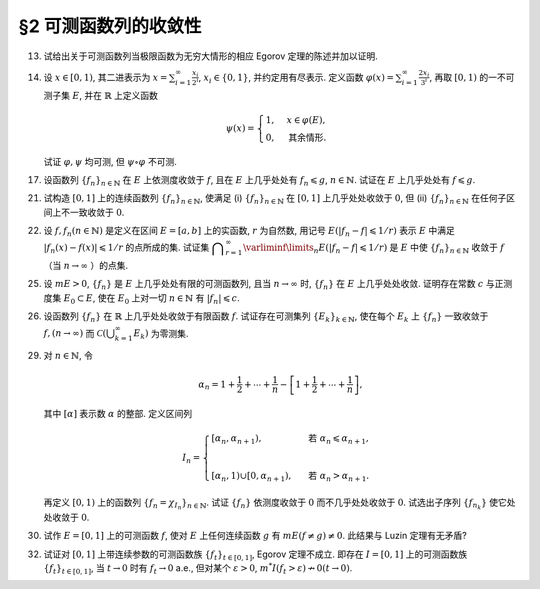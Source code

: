 §2 可测函数列的收敛性
------------------------------------------

.. _ex-3-13:

13. 试给出关于可测函数列当极限函数为无穷大情形的相应 Egorov 定理的陈述并加以证明.

.. proof:solution::

   可测函数列当极限函数为无穷大情形的相应 Egorov 定理:

      设 :math:`E` 是可测集, :math:`m E < \infty`, :math:`\{f_n\}` 是 :math:`E` 上几乎处处有限的可测函数列,
      且 :math:`\displaystyle \lim_{n \to \infty} f_n(x) = \infty` 几乎处处成立, 那么对于任意给定的 :math:`\delta > 0`,
      存在可测集 :math:`E_\delta \subset E` 使得 :math:`m (E \setminus E_\delta) < \delta`, 且 :math:`\{f_n\}` 在 :math:`E_\delta` 上一致收敛于 :math:`\infty`.

   相应的证明:

      考虑可测函数列 :math:`g_n = \dfrac{f_n}{1 + \lvert f_n \rvert}`, 那么 :math:`\{g_n\}` 是 :math:`E` 上处处有限的可测函数列,
      而且 :math:`\displaystyle \lim_{n \to \infty} g_n(x) = 1` 几乎处处成立. 由 Egorov 定理, 对于任意给定的 :math:`\delta > 0`,
      存在可测集 :math:`E_\delta \subset E` 使得 :math:`m (E \setminus E_\delta) < \delta`, 且 :math:`\{g_n\}` 在 :math:`E_\delta` 上一致收敛于 :math:`1`.
      也就是说, 对任意 :math:`\varepsilon > 0`, 存在自然数 :math:`N (\varepsilon) \in \mathbb{N}`, 使得当 :math:`n > N (\varepsilon)` 时,
      有 :math:`0 < 1 - g_n(x) < \varepsilon, \forall x \in E_\delta`. 由于 :math:`g_n(x) = \dfrac{f_n(x)}{1 + \lvert f_n(x) \rvert}`,
      所以对任意 :math:`n > N (\varepsilon)` 以及任意的 :math:`x \in E_\delta`, 有

      .. math::

         \dfrac{1}{1 + \lvert f_n(x) \rvert} \leqslant \dfrac{1 + \lvert f_n(x) \rvert - f_n(x)}{1 + \lvert f_n(x) \rvert} = 1 - g_n(x) < \varepsilon.

      这等价于

      .. math::

         \lvert f_n(x) \rvert > \dfrac{1}{\varepsilon} - 1,

      这意味着 :math:`\{f_n\}` 在 :math:`E_\delta` 上一致收敛于 :math:`\infty`.

.. _ex-3-14:

14. 设 :math:`x \in [0, 1)`, 其二进表示为 :math:`\displaystyle x = \sum_{i=1}^\infty \frac{x_i}{2^i}`,
    :math:`x_i \in \{0, 1\}`, 并约定用有尽表示. 定义函数 :math:`\displaystyle \varphi (x) = \sum_{i=1}^\infty \frac{2x_i}{3^i}`,
    再取 :math:`[0, 1)` 的一不可测子集 :math:`E`, 并在 :math:`\mathbb{R}` 上定义函数

    .. math::

      \psi (x) = \begin{cases}
         1, & x \in \varphi (E), \\
         0, & \text{其余情形}.
      \end{cases}

    试证 :math:`\varphi, \psi` 均可测, 但 :math:`\psi \circ \varphi` 不可测.

.. proof:proof::

   设 :math:`\displaystyle x = \sum_{i=1}^\infty \frac{x_i}{2^i}, y = \sum_{i=1}^\infty \frac{y_i}{2^i} \in [0, 1)`,
   其中 :math:`x_i, y_i \in \{0, 1\}`, 且都是有尽表示. 假设 :math:`x < y`, 那么存在 :math:`k_0 \in \mathbb{N}`,
   使得 :math:`x_{k_0} = 0, y_{k_0} = 1`, 并且要么 :math:`k_0 = 1`, 要么 :math:`k_0 > 1` 且 :math:`x_k = y_k, \forall 1 \leqslant k < k_0`.
   于是有

   .. math::

      \varphi (x) = \sum_{i=1}^\infty \frac{2x_i}{3^i} < \sum_{i=1}^\infty \frac{2y_i}{3^i} = \varphi (y).

   所以 :math:`\varphi` 是严格单调递增的, 为单射, 并且其值域为 Cantor 三分集 :math:`P_0`. 记 :math:`I = [0, 1)`,
   那么对于 :math:`\alpha \in \mathbb{R}` 有

   .. math::

      I (\varphi > \alpha) = \begin{cases}
         \emptyset, & \alpha \geqslant 1, \\
         (\varphi^{-1} (\alpha), 1), & \alpha \in P_0, \\
         [\varphi^{-1} (\beta), 1), & \alpha \in I \setminus P_0, \beta = \inf \{ x \in P_0 : x > \alpha \}, \\
         I, & \alpha < 0.
      \end{cases}

   以上都是可测集, 因此 :math:`\varphi` 是可测函数. 事实上, 若 :math:`\alpha \in I \setminus P_0 = G_0`,
   那么 :math:`\alpha` 落入开集 :math:`G_0` 的某个构成区间 :math:`I_{n, k} = (a, b)`, 上式中的 :math:`\beta` 即为
   :math:`I_{n, k}` 的右端点 :math:`b`.

   :math:`\forall \alpha \in \mathbb{R}`, 对于函数 :math:`\psi` 有

   .. math::

      I (\psi > \alpha) = \begin{cases}
         \emptyset, & \alpha \geqslant 1, \\
         \varphi (E), & \alpha \in [0, 1), \\
         \mathbb{R}, & \alpha < 0.
      \end{cases}

   由于 :math:`P_0` 是零测集, 而 :math:`\varphi (E) \subset P_0`, 所以 :math:`\varphi (E)` 也是零测集, 从而可测.
   于是 :math:`\psi` 是可测函数.

   对于 :math:`\psi \circ \varphi` 来说, 取 :math:`\alpha \in [0, 1)` 有

   .. math::

      I (\psi \circ \varphi > \alpha) = \left\{ x \in [0, 1) : \psi (\varphi (x)) > \alpha \right\}
      = \left\{ x \in [0, 1) : \varphi (x) \in \varphi (E) \right\} = E,

   为不可测集, 因此 :math:`\psi \circ \varphi` 不可测.

.. _ex-3-17:

17. 设函数列 :math:`\{f_n\}_{n \in \mathbb{N}}` 在 :math:`E` 上依测度收敛于 :math:`f`, 且在 :math:`E` 上几乎处处有 :math:`f_n \leqslant g`,
    :math:`n \in \mathbb{N}`. 试证在 :math:`E` 上几乎处处有 :math:`f \leqslant g`.

.. proof:proof::

   令 :math:`E_n = E (f_n > g), n \in \mathbb{N},` 由于在 :math:`E` 上几乎处处有 :math:`f_n \leqslant g`, 所以 :math:`m E_n = 0`.
   令 :math:`\displaystyle E_0 = \bigcup_{n=1}^\infty E_n`, 那么 :math:`m E_0 = 0`. 于是, 在 :math:`\widetilde{E} = E \setminus E_0` 上,
   对于任意的 :math:`x \in \widetilde{E}`, 有 :math:`f_n(x) \leqslant g(x), \forall n \in \mathbb{N}`,
   且函数列 :math:`\{f_n\}_{n \in \mathbb{N}}` 在 :math:`\widetilde{E}` 上也依测度收敛于 :math:`f`. 我们有

   .. math::

      \widetilde{E} (f > g) = \bigcup_{k=1}^\infty \widetilde{E} \left( f - g \geqslant \dfrac{1}{k} \right).

   由于 :math:`\left\{ \widetilde{E} \left( f - g > \dfrac{1}{k} \right) \right\}_{k \in \mathbb{N}}` 构成了渐张可测集列,
   因此

   .. math::

      m \widetilde{E} (f > g) = m \left( \bigcup_{k=1}^\infty \widetilde{E} \left( f - g \geqslant \dfrac{1}{k} \right) \right)
      = \lim_{k \to \infty} m \widetilde{E} \left( f - g \geqslant \dfrac{1}{k} \right).

   由于 :math:`f - g = (f - f_n) + (f_n - g)`, 所以 :math:`\forall n \in \mathbb{N}` 有

   .. math::

      \widetilde{E} \left( f \geqslant g + \dfrac{1}{k} \right) \subset \widetilde{E} \left( f - f_n \geqslant \dfrac{1}{k} \right)
      \subset \widetilde{E} \left( \lvert f - f_n \rvert > \dfrac{1}{k} \right),

   从而有

   .. math::

      m \widetilde{E} \left( f \geqslant g + \dfrac{1}{k} \right)
      \leqslant \inf_{n \in \mathbb{N}} m \widetilde{E} \left( \lvert f - f_n \rvert > \dfrac{1}{k} \right).

   另一方面, 由于函数列 :math:`\{f_n\}_{n \in \mathbb{N}}` 在 :math:`\widetilde{E}` 上依测度收敛于 :math:`f`,
   那么对于任意给定的 :math:`k \in \mathbb{N}` 有

   .. math::

      \lim_{n \to \infty} m \widetilde{E} \left( \lvert f_n - f \rvert > \dfrac{1}{k} \right) = 0,

   因此, :math:`m \widetilde{E} \left( f \geqslant g + \dfrac{1}{k} \right) = 0, \forall k \in \mathbb{N}`, 从而有

   .. math::

      m \widetilde{E} (f > g) = \lim_{k \to \infty} m \widetilde{E} \left( f - g \geqslant \dfrac{1}{k} \right) = 0,

   以及

   .. math::

      0 \leqslant m E (f > g) \leqslant m (E_0 \cup \widetilde{E} (f > g)) = m E_0 + m \widetilde{E} (f > g) = 0.

   最终我们有 :math:`m E (f > g) = 0`, 即 :math:`f \leqslant g` 几乎处处成立.

.. _ex-3-21:

21. 试构造 :math:`[0, 1]` 上的连续函数列 :math:`\{f_n\}_{n \in \mathbb{N}}`, 使满足
    (i) :math:`\{f_n\}_{n \in \mathbb{N}}` 在 :math:`[0, 1]` 上几乎处处收敛于 :math:`0`,
    但 (ii) :math:`\{f_n\}_{n \in \mathbb{N}}` 在任何子区间上不一致收敛于 :math:`0`.

.. proof:solution::

   令 :math:`A = \{ r_1, r_2, \cdots \} = \mathbb{Q} \cap [0, 1]` 是 :math:`[0, 1]` 区间内的有理数之集.
   取 :math:`\delta = \dfrac{1}{2}`, 对于每个 :math:`r_k \in A`, 取

   .. math::

      I_k & = (a_k, b_k) = \left( r_k - \dfrac{\delta}{2^{k+1}}, r_k + \dfrac{\delta}{2^{k+1}} \right), \\
      d_k & = \dfrac{\lvert I_k \rvert}{2} = \dfrac{\delta}{2^{k+1}}.

   对 :math:`r \in A`, 约定 :math:`q(r)` 表示 :math:`r` 的既约分数表示的分母. 对每个 :math:`t \in \mathbb{N}`, 令

   .. math::

      \varphi_{k, t} (x) = \begin{cases}
         \dfrac{1}{q(r_k)} \cdot \left( 1 - \dfrac{2^{t+1}}{d_k} \lvert x - r_k \rvert \right), & x \in \left[ r_k - \dfrac{d_k}{2^{t+1}}, r_k + \dfrac{d_k}{2^{t+1}} \right], \\
         0, & \text{其余情形}.
      \end{cases}

   通过如下的一一对应 :math:`\mathbb{N} \times \mathbb{N} \to \mathbb{N}`:

   .. math::

      s: \mathbb{N} \times \mathbb{N} \to \mathbb{N}, \quad (k, t) \mapsto \dfrac{(k + t - 2)(k + t - 1)}{2} + k,

   令 :math:`n = s(k, t)`, 以及 :math:`f_n = \varphi_{k, t}`, 那么 :math:`\{f_n\}_{n \in \mathbb{N}}` 是 :math:`[0, 1]` 上的连续函数列.

   首先, :math:`\{f_n\}_{n \in \mathbb{N}}` 在 :math:`[0, 1]` 上几乎处处收敛于 :math:`0`. 事实上,
   对于任意给定的 :math:`x \in [0, 1] \setminus A`, 任取 :math:`\varepsilon > 0`, 取 :math:`q_0 \in \mathbb{N}`,
   使得 :math:`\dfrac{1}{q_0} < \varepsilon`, 令

   .. math::

      k_0 = \min \left\{ k \in \mathbb{N} : q(r_k) \geqslant q_0 \right\},

   那么对任意 :math:`k > k_0, t \in \mathbb{N}`, 有 :math:`q(r_k) \geqslant q_0`, 从而 :math:`\varphi_{k, t} (x) < \varepsilon`.
   对于 :math:`k \leqslant k_0`, 令

   .. math::

      d & = \min \left\{ \lvert x - r_k \rvert : k \leqslant k_0 \right\} > 0, \\
      t_0 & = \min \left\{ t \in \mathbb{N} : \dfrac{d_k}{2^{t+1}} < \dfrac{d}{2}, ~ \forall k \leqslant k_0 \right\},

   那么对任意 :math:`t > t_0, k \leqslant k_0`, 有 :math:`\varphi_{k, t} (x) = 0 < \varepsilon`. 因此取

   .. math::

      N_0 = s(k_0 + 1, t_0 + 1) = \dfrac{(k_0 + t_0 + 1)(k_0 + t_0 + 2)}{2} + k_0 + 1,

   必有 :math:`f_n (x) < \varepsilon, \forall n > N_0`. 这就证明了在 :math:`[0, 1]` 区间的所有无理点上,
   有 :math:`\displaystyle \lim_{n \to \infty} f_n (x) = 0`, 即 :math:`\{f_n\}_{n \in \mathbb{N}}`
   在 :math:`[0, 1]` 上几乎处处收敛于 :math:`0`.

   其次, :math:`\{f_n\}_{n \in \mathbb{N}}` 在任何子区间上不一致收敛于 :math:`0`. 事实上,
   :math:`[0, 1]` 区间的任何子区间都包含有理数, 设其中一个为 :math:`r_{k_0}`, 那么对于任意的 :math:`t \in \mathbb{N}`,
   有 :math:`f_{s(k_0, t)} (r_{k_0}) = \dfrac{1}{q(r_{k_0})}`,
   从而 :math:`\{f_n\}_{n \in \mathbb{N}}` 在 :math:`[0, 1]` 区间的任何子区间上都不一致收敛于 :math:`0`.

.. _ex-3-22:

22. 设 :math:`f, f_n (n \in \mathbb{N})` 是定义在区间 :math:`E = [a, b]` 上的实函数, :math:`r` 为自然数,
    用记号 :math:`E(\lvert f_n - f \rvert \leqslant 1 / r)` 表示 :math:`E` 中满足 :math:`\lvert f_n (x) - f (x) \rvert \leqslant 1 / r` 的点所成的集.
    试证集 :math:`\displaystyle \bigcap_{r=1}^\infty \varliminf\limits_{n} E(\lvert f_n - f \rvert \leqslant 1 / r)` 是 :math:`E` 中使
    :math:`\{f_n\}_{n \in \mathbb{N}}` 收敛于 :math:`f` （当 :math:`n \to \infty` ）的点集.

.. proof:proof::

   :math:`E` 中使 :math:`\{f_n\}_{n \in \mathbb{N}}` 收敛于 :math:`f` （当 :math:`n \to \infty` ）的点集为

   .. math::

      A = \{ x \in E : \forall \varepsilon > 0, \exists N (x, \varepsilon) \in \mathbb{N}, \forall n > N (x, \varepsilon), \lvert f_n (x) - f(x) \rvert < \varepsilon \}.

   任取 :math:`x \in A`, 那么 :math:`\forall \varepsilon > 0`, 存在 :math:`N (x, \varepsilon) \in \mathbb{N}`,
   使得 :math:`\forall n > N (x, \varepsilon)` 有 :math:`\lvert f_n (x) - f(x) \rvert < \varepsilon`. 特别地,
   对每个自然数 :math:`r \in \mathbb{N}`, 取 :math:`\varepsilon = \dfrac{1}{2r}`,
   那么 :math:`x \in E (\lvert f_n - f \rvert \leqslant 1 / r), \forall n > N (x, \varepsilon)`,
   从而知 :math:`\displaystyle x \in \bigcap_{n=N (x, \varepsilon)+1}^\infty E(\lvert f_n - f \rvert \leqslant 1 / r)`, 因此

   .. math::

      x \in \varliminf\limits_{n} E(\lvert f_n - f \rvert \leqslant 1 / r) = \bigcup_{k=1}^\infty \bigcap_{n=k}^\infty E(\lvert f_n - f \rvert \leqslant 1 / r).

   由于上式对任意的 :math:`r \in \mathbb{N}` 都成立, 因此

   .. math::

      x \in \bigcap_{r=1}^\infty \varliminf\limits_{n} E(\lvert f_n - f \rvert \leqslant 1 / r).

   因此 :math:`\displaystyle A \subset \bigcap_{r=1}^\infty \varliminf\limits_{n} E(\lvert f_n - f \rvert \leqslant 1 / r)`.

   反过来, 任取 :math:`\displaystyle x \in \bigcap_{r=1}^\infty \varliminf\limits_{n} E(\lvert f_n - f \rvert \leqslant 1 / r)`,
   那么 :math:`\forall r \in \mathbb{N}`, 有 :math:`x \in \varliminf\limits_{n} E(\lvert f_n - f \rvert \leqslant 1 / r)`.
   这表明, 对每个自然数 :math:`r \in \mathbb{N}`, 存在自然数 :math:`N (x, r) \in \mathbb{N}`, 使得 :math:`\forall n > N (x, r)`,
   有 :math:`x \in E(\lvert f_n - f \rvert \leqslant 1 / r)`. 对任取的 :math:`\varepsilon > 0`,
   取 :math:`r = \left\lceil \dfrac{1}{\varepsilon} \right\rceil`, 那么 :math:`\dfrac{1}{r} < \varepsilon`,
   于是 :math:`x \in E(\lvert f_n - f \rvert \leqslant 1 / r) \subset E(\lvert f_n - f \rvert < \varepsilon)`
   对所有的 :math:`n > N (x, r)` 都成立. 这表明了 :math:`x \in A`, 因此
   :math:`\displaystyle \bigcap_{r=1}^\infty \varliminf\limits_{n} E(\lvert f_n - f \rvert \leqslant 1 / r) \subset A`.

   综上所述, :math:`\displaystyle \bigcap_{r=1}^\infty \varliminf\limits_{n} E(\lvert f_n - f \rvert \leqslant 1 / r) = A`,

.. _ex-3-25:

25. 设 :math:`m E > 0`, :math:`\{f_n\}` 是 :math:`E` 上几乎处处有限的可测函数列, 且当 :math:`n \to \infty` 时,
    :math:`\{f_n\}` 在 :math:`E` 上几乎处处收敛. 证明存在常数 :math:`c` 与正测度集 :math:`E_0 \subset E`,
    使在 :math:`E_0` 上对一切 :math:`n \in \mathbb{N}` 有 :math:`\lvert f_n \rvert \leqslant c`.

.. proof:proof::

   由于 :math:`\{f_n\}` 是 :math:`E` 上几乎处处有限的可测函数列, 那么 :math:`\displaystyle Z_0 = \bigcup_{n=1}^\infty E (\lvert f_n \rvert = \infty)`
   是零测集. 又由于 :math:`\{f_n\}` 在 :math:`E` 上几乎处处收敛（ 注意: 收敛指的是收敛到一个有限的值, 不包括 :math:`\pm\infty` ）,
   那么存在零测集 :math:`Z_1 \subset E` 使得 :math:`\{f_n\}` 在 :math:`E \setminus Z_1` 上处处收敛. 令 :math:`E_1 = E \setminus (Z_0 \cup Z_1)`,
   那么 :math:`\displaystyle f(x) := \lim_{n \to \infty} f_n(x)` 是 :math:`E_1` 上处处有限的可测函数, 且 :math:`m E_1 > 0`. 由于

   .. math::

      E_1 = E_1 (\lvert f \rvert < \infty) = \bigcup_{k=1}^\infty \left( E_1 (\lvert f \rvert < k) \cap \{ x \in E_1 : \lvert x \rvert < k \} \right),

   那么存在 :math:`k_0 \in \mathbb{N}`, 使得 :math:`m \left( E_1 (\lvert f \rvert < k_0) \cap \{ x \in E_1 : \lvert x \rvert < k_0 \} \right) > 0`. 令

   .. math::

      E_2 = E_1 (\lvert f \rvert < k_0) \cap \{ x \in E_1 : \lvert x \rvert < k_0 \},

   那么 :math:`0 < m E_2 < \infty` 且 :math:`\lvert f \rvert < k_0` 在 :math:`E_2` 上处处成立. 由 Egorov 定理, 对于 :math:`\delta = \dfrac{m E_2}{2} > 0`,
   存在集合 :math:`E_3 \subset E_2` 使得 :math:`m E_3 > m E_2 - \delta = \dfrac{m E_2}{2} > 0`, 且 :math:`\{f_n\}` 在 :math:`E_3` 上一致收敛于 :math:`f`.
   因此, 对于 :math:`\varepsilon = 1`, 存在 :math:`N \in \mathbb{N}`, 使得当 :math:`n > N` 时, 有 :math:`\lvert f_n(x) - f(x) \rvert < \varepsilon = 1, \forall x \in E_3`.
   那么对于所有的 :math:`n > N`, 有

   .. math::

      E_3(\lvert f_n \rvert \leqslant k_0 + 1) = E_3.

   另一方面, 令 :math:`E_{30} = E_3`, 有 :math:`m E_{30} > 0`, 且

   .. math::

      E_{30} = E_{30} (\lvert f_1 \rvert < \infty) = \bigcup_{k=1}^\infty E_{30} (\lvert f_1 \rvert < k),

   于是可以选取 :math:`k_1 \in \mathbb{N}`, 使得

   .. math::

      m E_{31} = m E_{30} (\lvert f_1 \rvert < k_1) > 0.

   于是对于 :math:`1 \leqslant n \leqslant N`, 可以归纳地选取 :math:`k_n \in \mathbb{N}` 以及集合 :math:`E_{3n} \subset E_{3(n-1)}` 使得 :math:`m E_{3n} > 0`,
   且 :math:`f_n(x) < k_n` 在 :math:`E_{3n}` 上处处成立. 那么令

   .. math::

      & c = \max \{ k_1, \cdots, k_N, k_0 + 1 \}, \\
      & E_0 = E_{3N},

   即有 :math:`\lvert f_n \rvert \leqslant c` 在正测度集 :math:`E_0` 上对一切 :math:`n \in \mathbb{N}` 成立.

.. _ex-3-26:

26. 设函数列 :math:`\{f_n\}` 在 :math:`\mathbb{R}` 上几乎处处收敛于有限函数 :math:`f`. 试证存在可测集列 :math:`\{E_k\}_{k \in \mathbb{N}}`,
    使在每个 :math:`E_k` 上 :math:`\{f_n\}` 一致收敛于 :math:`f, (n \to \infty)` 而 :math:`\displaystyle \mathscr{C} \left(\bigcup_{k=1}^\infty E_k \right)` 为零测集.

.. proof:proof::

   由于函数列 :math:`\{f_n\}` 在 :math:`\mathbb{R}` 上几乎处处收敛于有限函数 :math:`f`, 那么对于每个自然数 :math:`k \in \mathbb{N}`,
   函数列 :math:`\{f_n\}` 在区间 :math:`[-k, k]` 上几乎处处收敛于 :math:`f`. 由 Egorov 定理, 对于任意给定的 :math:`\varepsilon > 0`,
   存在可测集 :math:`F_k \subset [-k, k]` 使得 :math:`m([-k, k] \setminus F_k) < \varepsilon / 2^k`, 且 :math:`\{f_n\}` 在 :math:`F_k` 上一致收敛于 :math:`f`.
   令 :math:`\displaystyle E_k = \bigcup_{i=1}^k F_i \subset [-k, k]`, 那么 :math:`\{E_k\}_{k \in \mathbb{N}}` 是渐张可测集列,
   且 :math:`f_n` 在 :math:`E_k` 上一致收敛于 :math:`f`, 且有

   .. math::

      m \left( [-k, k] \setminus E_k \right) \leqslant m \left( [-k, k] \setminus F_k \right) < \varepsilon / 2^k.

   进一步考虑可测集列

   .. math::

      G_d := [-d, d] \cap \mathscr{C} \left(\bigcup_{k=1}^\infty E_k \right), \quad d \in \mathbb{N},

   那么 :math:`\{ G_d \}_{d \in \mathbb{N}}` 是渐张可测集列, 且对任意 :math:`d \in \mathbb{N}`, 有

   .. math::

      G_d & = [-d, d] \cap \mathscr{C} \left(\bigcup_{k=1}^\infty E_k \right) = [-d, d] \cap \left( \bigcap_{k=1}^\infty \mathscr{C} (E_k) \right) \\
      & = \left( \bigcap_{k=1}^\infty \left( [-d, d] \cap \mathscr{C} (E_k) \right) \right) \\
      & \subset [-k, k] \setminus E_k, \quad \forall k \geqslant d,

   于是 :math:`m G_d \leqslant m \left( [-k, k] \setminus E_k \right) < \varepsilon / 2^k, \forall k \geqslant d`, 从而必有 :math:`m G_d = 0`.
   另一方面, 由于

   .. math::

      \bigcup_{d=1}^\infty G_d = \bigcup_{d=1}^\infty \left( [-d, d] \cap \mathscr{C} \left(\bigcup_{k=1}^\infty E_k \right) \right)
      = \left( \bigcup_{d=1}^\infty [-d, d] \right) \cap \mathscr{C} \left( \bigcup_{k=1}^\infty E_k \right)
      = \mathscr{C} \left(\bigcup_{k=1}^\infty E_k \right),

   因此有

   .. math::

      m \left( \mathscr{C} \left(\bigcup_{k=1}^\infty E_k \right) \right) = m \left( \bigcup_{d=1}^\infty G_d \right) \leqslant \sum_{d=1}^\infty m G_d = 0.

   .. note::

      这里要注意的是, 尽管 :math:`\mathscr{C} E_k, k \in \mathbb{N}` 构成了一个渐缩可测集列, 但其中每一个集合的测度都是无穷大的, 因此关于渐缩可测集列的性质

      .. math::

         m \left( \mathscr{C} \left(\bigcup_{k=1}^\infty E_k \right) \right) = m \left( \bigcap_{k=1}^\infty \mathscr{C} E_k \right)
         = \lim_{k \to \infty} m \left( \mathscr{C} E_k \right)

      在这里不能使用.

.. _ex-3-29:

29. 对 :math:`n \in \mathbb{N}`, 令

    .. math::

      \alpha_n = 1 + \dfrac{1}{2} + \cdots + \dfrac{1}{n} - \left[ 1 + \dfrac{1}{2} + \cdots + \dfrac{1}{n} \right],

    其中 :math:`[\alpha]` 表示数 :math:`\alpha` 的整部. 定义区间列

    .. math::

      I_n = \begin{cases}
         \left[ \alpha_n, \alpha_{n+1} \right), & \text{ 若 } \alpha_n \leqslant \alpha_{n+1}, \\
         \\ % add some vertical space
         \left[ \alpha_{n}, 1 \right) \cup \left[ 0, \alpha_{n+1} \right), & \text{ 若 } \alpha_n > \alpha_{n+1}.
      \end{cases}

    再定义 :math:`[0, 1)` 上的函数列 :math:`\{f_n = \chi_{I_n}\}_{n \in \mathbb{N}}`. 试证 :math:`\{f_n\}` 依测度收敛于 :math:`0`
    而不几乎处处收敛于 :math:`0`. 试选出子序列 :math:`\{f_{n_k}\}` 使它处处收敛于 :math:`0`.

.. proof:proof::

   令 :math:`r_n = 1 + \dfrac{1}{2} + \cdots + \dfrac{1}{n}`, 那么 :math:`\alpha_n = \{ r_n \}`, 其中 :math:`\{ \cdot \}` 表示取小数部分.
   我们有

   .. math::

      \alpha_{n+1} = \begin{cases}
         \alpha_n + \dfrac{1}{n + 1}, & \text{ 若 } \alpha_n < 1 - \dfrac{1}{n+1}, \\
         \alpha_n + \dfrac{1}{n + 1} - 1 = \alpha_n - \dfrac{n}{n + 1}, & \text{ 若 } \alpha_n \geqslant 1 - \dfrac{1}{n+1}.
      \end{cases}

   在这两种情况下, 总有 :math:`m I_n = \dfrac{1}{n + 1} \to 0 (n \to \infty)`. 因此 :math:`\{f_n = \chi_{I_n}\}` 依测度收敛于 :math:`0`.

   由于 :math:`r_n \to + \infty (n \to \infty)`, 那么 :math:`\forall n \in \mathbb{N}`, 总存在 :math:`k \in \mathbb{N}`,
   使得 :math:`\dfrac{1}{n+1} + \cdots + \dfrac{1}{n+k} > 1`. 这种情况下, :math:`I_n, \cdots, I_{n+k}` 构成了 :math:`[0, 1)` 的一个覆盖,
   那么对于所有的 :math:`x \in [0, 1)`, :math:`\{f_n(x), \cdots, f_{n+k}(x)\}` 至少有一个为 1, 因此数列 :math:`\{f_n(x)\}_{n \in \mathbb{N}}`
   不收敛于 :math:`0`. 因此 :math:`\{f_n\}` 不几乎处处收敛于 :math:`0`.

   我们将所有满足 :math:`a_n \geqslant 1 - \dfrac{1}{n+1}` 的 :math:`n` 挑出来, 按从小到大的顺序排列, 得到下标的序列记为 :math:`\{n_k\}`.
   由于 :math:`r_n \to + \infty (n \to \infty)`, 得到的序列也是一个无穷序列 :math:`\{n_k\}_{k \in \mathbb{N}}`. 在这种情况下, 有

   .. math::

      I_{n_k} = [\alpha_{n_k}, 1) \cup [0, \alpha_{n_k + 1}).

   由于 :math:`1 > a_{n_k} \geqslant 1 - \dfrac{1}{n_k+1}, 0 < \alpha_{n_k + 1} < \dfrac{1}{n_k + 1}`, 因此 :math:`\forall x \in (0, 1)`,
   存在 :math:`K \in \mathbb{N}`, 使得当 :math:`k > K` 时, 有 :math:`x < 1 - \dfrac{1}{n_k+1} < a_{n_k}` 且 :math:`x > \dfrac{1}{n_k + 1} > \alpha_{n_k + 1}`,
   即 :math:`x \not \in I_{n_k}`. 因此 :math:`\{f_{n_k}\}` 在 :math:`(0, 1)` 上处处收敛于 :math:`0`. 由于 :math:`0 \in I_{n_k}, \forall k \in \mathbb{N}`,
   所以 :math:`\displaystyle \lim_{k \to \infty} f_{n_k}(0) = 1`, 总之, :math:`\{f_{n_k}\}` 在 :math:`[0, 1)` 上几乎处处（除了 :math:`x = 0` 这一点）收敛于 :math:`0`,
   离想要的结果还差一点.

   更进一步: 将所有满足 :math:`a_n \geqslant 1 - \dfrac{1}{n+1}` 的 :math:`n` 挑出来, 按从小到大的顺序排列, 得到下标的序列记为 :math:`\{m_k\}_{k \in \mathbb{N}}`.
   令 :math:`n_k = m_k - 1, k \in \mathbb{N}`, 即上一种取法的每一项在原序列中的前一项, 那么有

   .. math::

      1 - \dfrac{1}{n_k + 1 + 1} \leqslant a_{n_k + 1} = a_{n_k} + \dfrac{1}{n_k + 1},

   即

   .. math::

      1 - \dfrac{1}{n_k + 2} - \dfrac{1}{n_k + 1} \leqslant a_{n_k}, \quad 1 - \dfrac{1}{n_k + 2} \leqslant a_{n_k + 1} < 1,

   而且 :math:`I_{n_k} = [\alpha_{n_k}, \alpha_{n_k + 1})`. 可以看到, 当 :math:`k \to \infty` 时, :math:`a_{n_k} \to 1, a_{n_k + 1} \to 1`,
   因此 :math:`\forall x \in [0, 1)`, 存在 :math:`K \in \mathbb{N}`, 使得当 :math:`k > K` 时, 有 :math:`x < 1 - \dfrac{1}{n_k + 2} - \dfrac{1}{n_k + 1} < a_{n_k}`,
   即 :math:`x \not \in I_{n_k}`. 因此 :math:`\{f_{n_k}\}` 在 :math:`[0, 1)` 上处处收敛于 :math:`0`.

   .. note::

      我们这里取的区间 :math:`I_{n_k}` 是随着 :math:`k` 的增大, 逐渐向 :math:`1` 靠近, 而且区间长度逐渐趋于 :math:`0`.

.. _ex-3-30:

30. 试作 :math:`E = [0, 1]` 上的可测函数 :math:`f`, 使对 :math:`E` 上任何连续函数 :math:`g` 有 :math:`m E( f \neq g ) \neq 0`.
    此结果与 Luzin 定理有无矛盾?

.. proof:solution::

   取

   .. math::

      f(x) = \begin{cases} -1, & 0 \leqslant x < 1/2, \\ 1, & 1/2 \leqslant x \leqslant 1. \end{cases}.

   假设存在连续函数 :math:`g` 使得 :math:`m E( f \neq g ) = 0`, 则 :math:`m E(g = -1) = m E(f = -1) = 1/2`,
   :math:`m E(g = 1) = m E(f = 1) = 1/2`, 即存在 :math:`x_1, x_2 \in E` 使得 :math:`g(x_1) = -1`, :math:`g(x_2) = 1`.
   由于 :math:`g` 是连续函数, 那么 :math:`\forall y \in (-1, 1)`, 存在 :math:`x_3 \in E` 使得 :math:`g(x_3) = y`,
   即 :math:`g(E) \subset [-1, 1]`. 由于开集在连续函数下的原像是非空开集, 那么 :math:`g^{-1}((-1, 1))` 是开集, 从而有正测度,
   即 :math:`m E (-1 < g < 1) > 0`. 这会导致

   .. math::

      1 = m E \geqslant m E(g = -1) + m E(g = 1) + m E (-1 < g < 1) > 1,

   矛盾. 因此不存在这样的连续函数 :math:`g`, 也就是说 :math:`m E( f \neq g ) \neq 0` 对任何连续函数 :math:`g` 都成立.

   这与 Luzin 定理不矛盾, 因为 Luzin 定理的结论是 :math:`\forall \varepsilon > 0`, 存在连续函数 :math:`g` 使得 :math:`m E( f \neq g ) < \varepsilon`.
   在我们的例子中, :math:`\forall \varepsilon > 0`, 可以取区间 :math:`(1/2 - \varepsilon/2, 1/2 + \varepsilon/2)`, 并令

   .. math::

      g(x) = \begin{cases}
         -1, & 0 \leqslant x < 1/2 - \varepsilon/2, \\
         1, & 1/2 + \varepsilon/2 < x \leqslant 1, \\
         1 + \dfrac{2}{\varepsilon} (x - \dfrac{1 + \varepsilon}{2}), & 1/2 - \varepsilon/2 \leqslant x < 1/2 + \varepsilon/2.
      \end{cases}

.. _ex-3-32:

32. 试证对 :math:`[0, 1]` 上带连续参数的可测函数族 :math:`\{f_t\}_{t \in [0, 1]}`, Egorov 定理不成立.
    即存在 :math:`I = [0, 1]` 上的可测函数族 :math:`\{f_t\}_{t \in [0, 1]}`, 当 :math:`t \to 0` 时有 :math:`f_t \to 0` a.e.,
    但对某个 :math:`\varepsilon > 0`, :math:`m^* I(f_t > \varepsilon) \nrightarrow 0 (t \to 0)`.

.. proof:proof::

   待写
